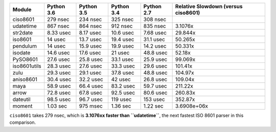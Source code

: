 .. table:: 

    +------------+----------+----------+----------+----------+-----------------------------------+
    |   Module   |Python 3.6|Python 3.5|Python 3.4|Python 2.7|Relative Slowdown (versus ciso8601)|
    +============+==========+==========+==========+==========+===================================+
    |ciso8601    |279 nsec  |234 nsec  |325 nsec  |308 nsec  |                                   |
    +------------+----------+----------+----------+----------+-----------------------------------+
    |udatetime   |867 nsec  |864 nsec  |912 nsec  |835 nsec  |3.1076x                            |
    +------------+----------+----------+----------+----------+-----------------------------------+
    |str2date    |8.33 usec |8.17 usec |10.6 usec |7.68 usec |29.844x                            |
    +------------+----------+----------+----------+----------+-----------------------------------+
    |iso8601     |14 usec   |13.7 usec |19.4 usec |31.1 usec |50.265x                            |
    +------------+----------+----------+----------+----------+-----------------------------------+
    |pendulum    |14 usec   |15.9 usec |19.9 usec |14.2 usec |50.331x                            |
    +------------+----------+----------+----------+----------+-----------------------------------+
    |isodate     |14.6 usec |17.6 usec |21 usec   |48.8 usec |52.18x                             |
    +------------+----------+----------+----------+----------+-----------------------------------+
    |PySO8601    |27.6 usec |25.8 usec |33.1 usec |25.9 usec |99.069x                            |
    +------------+----------+----------+----------+----------+-----------------------------------+
    |iso8601utils|28.3 usec |27.6 usec |33.3 usec |29.6 usec |101.41x                            |
    +------------+----------+----------+----------+----------+-----------------------------------+
    |zulu        |29.3 usec |29.1 usec |37.8 usec |48.8 usec |104.97x                            |
    +------------+----------+----------+----------+----------+-----------------------------------+
    |aniso8601   |30.4 usec |32.2 usec |42 usec   |26.8 usec |109.04x                            |
    +------------+----------+----------+----------+----------+-----------------------------------+
    |maya        |58.9 usec |66.4 usec |83.2 usec |59.7 usec |211.22x                            |
    +------------+----------+----------+----------+----------+-----------------------------------+
    |arrow       |72.8 usec |67.8 usec |92.5 usec |80.6 usec |260.83x                            |
    +------------+----------+----------+----------+----------+-----------------------------------+
    |dateutil    |98.5 usec |96.7 usec |119 usec  |153 usec  |352.87x                            |
    +------------+----------+----------+----------+----------+-----------------------------------+
    |moment      |1.03 sec  |975 msec  |1.36 sec  |1.22 sec  |3.6908e+06x                        |
    +------------+----------+----------+----------+----------+-----------------------------------+

``ciso8601`` takes 279 nsec, which is **3.1076xx faster than ``udatetime``**, the next fastest ISO 8601 parser in this comparison.
